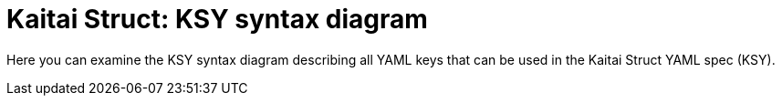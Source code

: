 = Kaitai Struct: KSY syntax diagram

Here you can examine the KSY syntax diagram describing all YAML keys that can be used in the Kaitai Struct YAML spec (KSY).

++++
<div id="doc"></div>
++++
